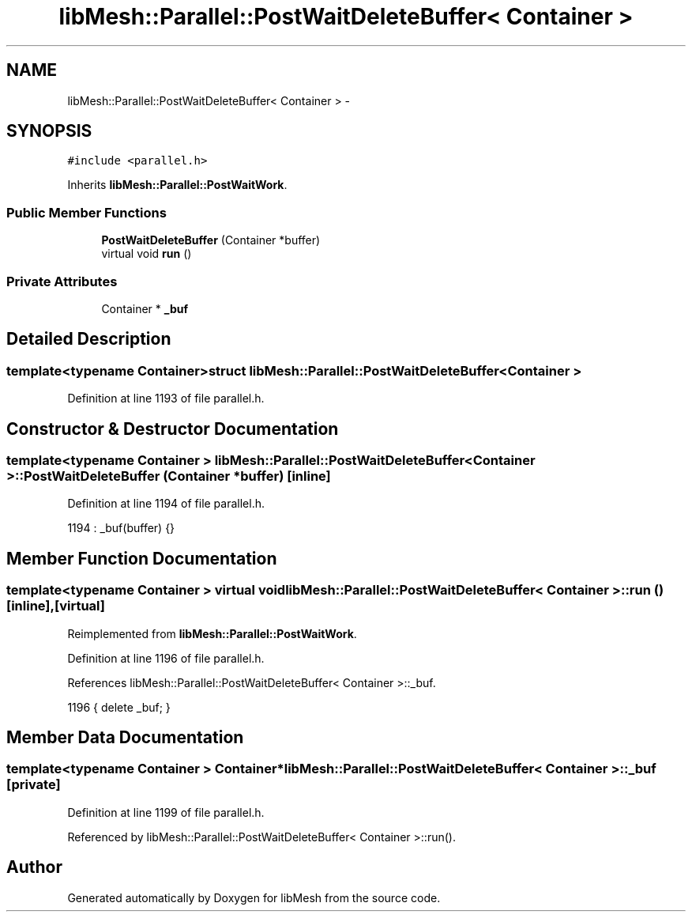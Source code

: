.TH "libMesh::Parallel::PostWaitDeleteBuffer< Container >" 3 "Tue May 6 2014" "libMesh" \" -*- nroff -*-
.ad l
.nh
.SH NAME
libMesh::Parallel::PostWaitDeleteBuffer< Container > \- 
.SH SYNOPSIS
.br
.PP
.PP
\fC#include <parallel\&.h>\fP
.PP
Inherits \fBlibMesh::Parallel::PostWaitWork\fP\&.
.SS "Public Member Functions"

.in +1c
.ti -1c
.RI "\fBPostWaitDeleteBuffer\fP (Container *buffer)"
.br
.ti -1c
.RI "virtual void \fBrun\fP ()"
.br
.in -1c
.SS "Private Attributes"

.in +1c
.ti -1c
.RI "Container * \fB_buf\fP"
.br
.in -1c
.SH "Detailed Description"
.PP 

.SS "template<typename Container>struct libMesh::Parallel::PostWaitDeleteBuffer< Container >"

.PP
Definition at line 1193 of file parallel\&.h\&.
.SH "Constructor & Destructor Documentation"
.PP 
.SS "template<typename Container > \fBlibMesh::Parallel::PostWaitDeleteBuffer\fP< Container >::\fBPostWaitDeleteBuffer\fP (Container *buffer)\fC [inline]\fP"

.PP
Definition at line 1194 of file parallel\&.h\&.
.PP
.nf
1194 : _buf(buffer) {}
.fi
.SH "Member Function Documentation"
.PP 
.SS "template<typename Container > virtual void \fBlibMesh::Parallel::PostWaitDeleteBuffer\fP< Container >::run ()\fC [inline]\fP, \fC [virtual]\fP"

.PP
Reimplemented from \fBlibMesh::Parallel::PostWaitWork\fP\&.
.PP
Definition at line 1196 of file parallel\&.h\&.
.PP
References libMesh::Parallel::PostWaitDeleteBuffer< Container >::_buf\&.
.PP
.nf
1196 { delete _buf; }
.fi
.SH "Member Data Documentation"
.PP 
.SS "template<typename Container > Container* \fBlibMesh::Parallel::PostWaitDeleteBuffer\fP< Container >::_buf\fC [private]\fP"

.PP
Definition at line 1199 of file parallel\&.h\&.
.PP
Referenced by libMesh::Parallel::PostWaitDeleteBuffer< Container >::run()\&.

.SH "Author"
.PP 
Generated automatically by Doxygen for libMesh from the source code\&.
